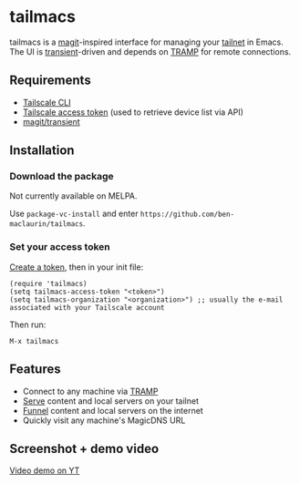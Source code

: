 * tailmacs

#+html: <p align="center"><img src="tailmacs-logo.svg" /></p>

tailmacs is a [[https://github.com/magit/magit][magit]]-inspired interface for managing your [[https://tailscale.com/kb/1136/tailnet][tailnet]] in Emacs. The UI is [[https://www.gnu.org/software/emacs/manual/html_mono/transient.html][transient]]-driven and depends on [[https://www.gnu.org/software/tramp/][TRAMP]] for remote connections.

** Requirements

- [[https://tailscale.com/kb/1080/cli][Tailscale CLI]]
- [[https://login.tailscale.com/admin/settings/keys][Tailscale access token]] (used to retrieve device list via API)
- [[https://github.com/magit/transient][magit/transient]]

** Installation

*** Download the package

Not currently available on MELPA.

Use =package-vc-install= and enter =https://github.com/ben-maclaurin/tailmacs=.

*** Set your access token

[[https://login.tailscale.com/admin/settings/keys][Create a token]], then in your init file:

#+begin_src elisp
  (require 'tailmacs)
  (setq tailmacs-access-token "<token>")
  (setq tailmacs-organization "<organization>") ;; usually the e-mail associated with your Tailscale account
#+end_src

Then run:

=M-x tailmacs=

** Features

- Connect to any machine via [[https://www.gnu.org/software/tramp/][TRAMP]]
- [[https://tailscale.com/kb/1242/tailscale-serve][Serve]] content and local servers on your tailnet
- [[https://tailscale.com/kb/1223/funnel][Funnel]] content and local servers on the internet
- Quickly visit any machine's MagicDNS URL

** Screenshot + demo video

[[file:tailmacs.png]]

[[https://youtu.be/VdigBnVnfX4][Video demo on YT]]

